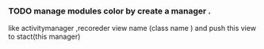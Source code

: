 *** TODO manage modules color by create a manager .
    like activitymanager ,recoreder view name (class name ) and push this view to stact(this manager)
    
